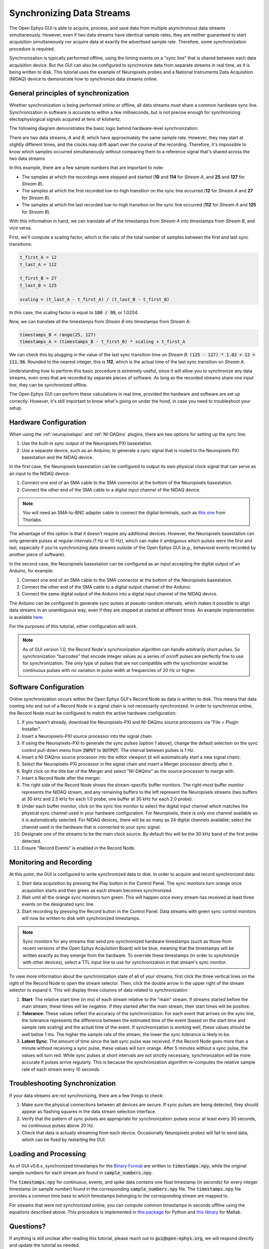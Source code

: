 .. _datasynchronization:

.. role:: raw-html-m2r(raw)
   :format: html


Synchronizing Data Streams
============================

The Open Ephys GUI is able to acquire, process, and save data from multiple asynchronous data streams simultaneously. However, even if two data streams have identical sample rates, they are neither guaranteed to start acquisition simultaneously nor acquire data at exactly the advertised sample rate. Therefore, some synchronization procedure is required.

Synchronization is typically performed offline, using the timing events on a "sync line" that is shared between each data acquisition device. But the GUI can also be configured to synchronize data from separate streams in real time, as it is being written to disk. This tutorial uses the example of Neuropixels probes and a National Instruments Data Acquisition (NIDAQ) device to demonstrate how to synchronize data streams online.

General principles of synchronization
############################################

Whether synchronization is being performed online or offline, all data streams must share a common hardware sync line. Synchronization in software is accurate to within a few milliseconds, but is not precise enough for synchronizing electophysiogical signals acquired at tens of kilohertz.

The following diagram demonstrates the basic logic behind hardware-level synchronization:

.. image:: ../_static/images/tutorials/synchronization/sync-overview-01.png
  :align: center
  :alt: Hardware synchronization diagram

There are two data streams, *A* and *B*, which have approximately the same sample rate. However, they may start at slightly different times, and the clocks may drift apart over the course of the recording. Therefore, it's impossible to know which samples occurred simultaneously without comparing them to a reference signal that's shared across the two data streams

In this example, there are a few sample numbers that are important to note:

- The samples at which the recordings were stopped and started (**10** and **114** for *Stream A*, and **25** and **127** for *Stream B*).
- The samples at which the first recorded low-to-high transition on the sync line occurred (**12** for *Stream A* and **27** for *Stream B*).
- The samples at which the last recorded low-to-high transition on the sync line occurred (**112** for *Stream A* and **125** for *Stream B*).

With this information in hand, we can translate all of the timestamps from *Stream A* into timestamps from *Stream B*, and vice versa.

First, we'll compute a scaling factor, which is the ratio of the total number of samples between the first and last sync transitions:

.. code::

  t_first_A = 12
  t_last_A = 112

  t_first_B = 27
  t_last_B = 125

  scaling = (t_last_A - t_first_A) / (t_last_B - t_first_B)

In this case, the scaling factor is equal to :code:`100 / 98`, or 1.0204.

Now, we can translate all the timestamps from *Stream B* into timestamps from *Stream A*:

.. code::

  timestamps_B = range(25, 127)
  timestamps_A = (timestamps_B - t_first_B) * scaling + t_first_A

We can check this by plugging in the value of the last sync transition time on *Stream B*: :code:`(125 - 127) * 1.02 + 12 = 111.96`. Rounded to the nearest integer, this is **112**, which is the actual time of the last sync transition on *Stream A*.

Understanding how to perform this basic procedure is extremely useful, since it will allow you to synchronize any data streams, even ones that are recorded by separate pieces of software. As long as the recorded streams share one input line, they can be synchronized offline.

The Open Ephys GUI can perform these calculations in real time, provided the hardware and software are set up correctly. However, it's still important to know what's going on under the hood, in case you need to troubleshoot your setup.

Hardware Configuration
######################

When using the :ref:`neuropixelspxi` and :ref:`NI-DAQmx` plugins, there are two options for setting up the sync line:

#. Use the built-in sync output of the Neuropixels PXI basestation.

#. Use a separate device, such as an Arduino, to generate a sync signal that is routed to the Neuropixels PXI basestation and the NIDAQ device.

In the first case, the Neuropixels basestation can be configured to output its own physical clock signal that can serve as an input to the NIDAQ device:

#. Connect one end of an SMA cable to the SMA connector at the bottom of the Neuropixels basestation.

#. Connect the other end of the SMA cable to a digital input channel of the NIDAQ device.

.. note:: You will need an SMA-to-BNC adapter cable to connect the digital terminals, such as `this one <https://www.thorlabs.com/thorproduct.cfm?partnumber=CA2806>`__ from Thorlabs.

.. image:: ../_static/images/tutorials/synchronization/config_1.png
  :align: center
  :alt: NPX + NIDAQ

The advantage of this option is that it doesn't require any additional devices. However, the Neuropixels basestation can only generate pulses at regular intervals (1 Hz or 10 Hz), which can make it ambiguous which pulses were the first and last, especially if you're synchronizing data streams outside of the Open Ephys GUI (e.g., behavioral events recorded by another piece of software).

In the second case, the Neuropixels basestation can be configured as an input accepting the digital output of an Arduino, for example:

#. Connect one end of an SMA cable to the SMA connector at the bottom of the Neuropixels basestation.

#. Connect the other end of the SMA cable to a digital output channel of the Arduino.

#. Connect the same digital output of the Arduino into a digital input channel of the NIDAQ device.

.. image:: ../_static/images/tutorials/synchronization/config_2.png
  :align: center
  :alt: NPX + NIDAQ + Arduino


The Arduino can be configured to generate sync pulses at pseudo-random intervals, which makes it possible to align data streams in an unambiguous way, even if they are stopped at started at different times. An example implementation is available `here <https://github.com/open-ephys/sync-barcodes>`__.

For the purposes of this tutorial, either configuration will work.

.. note:: As of GUI version 1.0, the Record Node's synchronization algorithm can handle arbitrarily short pulses. So synchronization "barcodes" that encode integer values as a series of on/off pulses are perfectly fine to use for synchronization. The only type of pulses that are not compatible with the synchronizer would be continuous pulses with no variation in pulse width at frequencies of 20 Hz or higher.

Software Configuration
######################

Online synchronization occurs within the Open Ephys GUI's Record Node as data is written to disk. This means that data coming into and out of a Record Node in a signal chain is not necessarily synchronized. In order to synchronize online, the Record Node must be configured to match the active hardware configuration:

#. If you haven't already, download the Neuropixels-PXI and NI-DAQmx source processors via "File > Plugin Installer".

#. Insert a Neuropixels-PXI source processor into the signal chain.

#. If using the Neuropixels-PXI to generate the sync pulses (option 1 above), change the default selection on the sync control pull-down menu from :code:`INPUT` to :code:`OUTPUT`. The interval between pulses is 1 Hz.

#. Insert a NI-DAQmx source processor into the editor viewport (it will automatically start a new signal chain).

#. Select the Neuropixels-PXI processor in the signal chain and insert a Merger processor directly after it.

#. Right click on the title bar of the Merger and select "NI-DAQmx" as the source processor to merge with.

#. Insert a Record Node after the merger.

#. The right side of the Record Node shows the stream-specific buffer monitors. The right-most buffer monitor represents the NIDAQ stream, and any remaining buffers to the left represent the Neuropixels streams (two buffers at 30 kHz and 2.5 kHz for each 1.0 probe, one buffer at 30 kHz for each 2.0 probe).

#. Under each buffer monitor, click on the sync line monitor to select the digital input channel which matches the physical sync channel used in your hardware configuration. For Neuropixels, there is only one channel available so it is automatically selected. For NIDAQ devices, there will be as many as 24 digital channels available; select the channel used in the hardware that is connected to your sync signal.

#. Designate one of the streams to be the main clock source. By default this will be the 30 kHz band of the first probe detected.

#. Ensure "Record Events" is enabled in the Record Node.

.. image:: ../_static/images/tutorials/synchronization/sync-tutorial-01.png
  :align: center
  :alt: Record Node Syncing

Monitoring and Recording
########################

At this point, the GUI is configured to write synchronized data to disk. In order to acquire and record synchronized data:

#. Start data acquisition by pressing the Play button in the Control Panel. The sync monitors turn orange once acquisition starts and then green as each stream becomes synchronized.

#. Wait until all the orange sync monitors turn green. This will happen once every stream has received at least three events on the designated sync line.

#. Start recording by pressing the Record button in the Control Panel. Data streams with green sync control monitors will now be written to disk with synchronized timestamps.

.. image:: ../_static/images/tutorials/synchronization/sync-tutorial-02.png
  :align: center
  :alt: Record Node Synchronized

.. note:: Sync monitors for any streams that send pre-synchronized hardware timestamps (such as those from recent versions of the Open Ephys Acquisition Board) will be blue, meaning that the timestamps will be written exactly as they emerge from the hardware. To override these timestamps (in order to synchronize with other devices), select a TTL input line to use for synchronization in that stream's sync monitor.

To view more information about the synchronization state of all of your streams, first click the three vertical lines on the right of the Record Node to open the stream selector. Then, click the double arrow in the upper right of the stream selector to expand it. This will display three columns of data related to synchronization:

.. image:: ../_static/images/tutorials/synchronization/sync-tutorial-03.png
  :align: center
  :alt: Record Node additional sync info

1. **Start**: The relative start time (in ms) of each stream relative to the "main" stream. If streams started before the main stream, these times will be negative. If they started after the main stream, their start times will be positive.

2. **Tolerance**: These values reflect the accuracy of the synchronization. For each event that arrives on the sync line, the tolerance represents the difference between the estimated time of the event (based on the start time and sample rate scaling) and the actual time of the event. If synchronization is working well, these values should be well below 1 ms. The higher the sample rate of the stream, the lower the sync tolerance is likely to be.

3. **Latest Sync**: The amount of time since the last sync pulse was received. If the Record Node goes more than a minute without receiving a sync pulse, these values will turn orange. After 5 minutes without a sync pulse, the values will turn red. While sync pulses at short intervals are not strictly necessary, synchronization will be more accurate if pulses arrive regularly. This is because the synchronization algorithm re-computes the relative sample rate of each stream every 10 seconds.


Troubleshooting Synchronization
##################################

If your data streams are not synchronizing, there are a few things to check:

1. Make sure the physical connections between all devices are secure. If sync pulses are being detected, they should appear as flashing squares in the data stream selection interface.

2. Verify that the pattern of sync pulses are appropriate for synchronization: pulses occur at least every 30 seconds, no continuous pulses above 20 Hz.

3. Check that data is actually streaming from each device. Occasionally Neuropixels probes will fail to send data, which can be fixed by restarting the GUI.


Loading and Processing
######################

As of GUI v0.6.x, synchronized timestamps for the `Binary Format <https://open-ephys.github.io/gui-docs/User-Manual/Recording-data/Binary-format.html>`__ are written to :code:`timestamps.npy`, while the original sample numbers for each stream are found in :code:`sample_numbers.npy`.

The :code:`timestamps.npy` for continuous, events, and spike data contains one float timestamp (in seconds) for every integer timestamp (in sample number) found in the corresponding :code:`sample_numbers.npy` file. The :code:`timestamps.npy` file provides a common time base to which timestamps belonging to the corresponding stream are mapped to.

For streams that were not synchronized online, you can compute common timestamps in seconds offline using the equations described above. This procedure is implemented in `this package <https://github.com/open-ephys/open-ephys-python-tools/tree/main/src/open_ephys/analysis>`__ for Python and `this library <https://github.com/open-ephys/open-ephys-matlab-tools/tree/main/open_ephys/analysis>`__ for Matlab.

Questions?
###########

If anything is still unclear after reading this tutorial, please reach out to :code:`gui@open-ephys.org`, we will respond directly and update the tutorial as needed.

|

